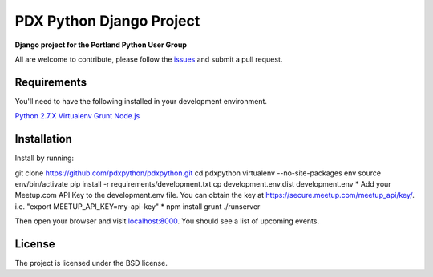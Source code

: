 PDX Python Django Project
===========================

**Django project for the Portland Python User Group**

All are welcome to contribute, please follow the `issues <https://github.com/pdxpython/pdxpython/issues>`_ and submit a pull request.

Requirements
------------

You'll need to have the following installed in your development environment.

`Python 2.7.X <http://www.python.org/download/releases/2.7.6/>`_
`Virtualenv <http://www.virtualenv.org/en/latest/virtualenv.html#installation>`_
`Grunt <http://gruntjs.com/>`_
`Node.js <http://nodejs.org/>`_

Installation
------------

Install by running:

git clone https://github.com/pdxpython/pdxpython.git
cd pdxpython
virtualenv --no-site-packages env
source env/bin/activate
pip install -r requirements/development.txt
cp development.env.dist development.env
* Add your Meetup.com API Key to the development.env file. You can obtain the key at `https://secure.meetup.com/meetup_api/key/ <https://secure.meetup.com/meetup_api/key/>`_.
i.e. "export MEETUP_API_KEY=my-api-key" *
npm install
grunt
./runserver

Then open your browser and visit `localhost:8000 <http://nodejs.org/>`_. You should see a list of upcoming events.

License
-------

The project is licensed under the BSD license.
